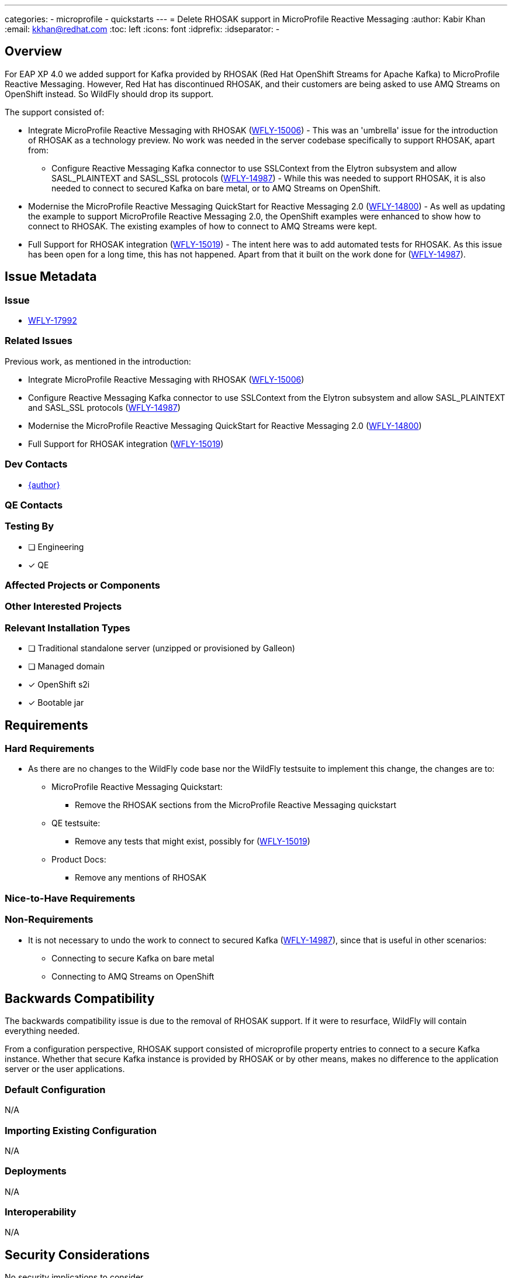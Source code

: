 ---
categories:
  - microprofile
  - quickstarts
---
= Delete RHOSAK support in MicroProfile Reactive Messaging
:author:            Kabir Khan
:email:             kkhan@redhat.com
:toc:               left
:icons:             font
:idprefix:
:idseparator:       -

== Overview

For EAP XP 4.0 we added support for Kafka provided by RHOSAK (Red Hat OpenShift Streams for Apache Kafka) to MicroProfile Reactive Messaging. However, Red Hat has discontinued RHOSAK, and their customers are being asked to use AMQ Streams on OpenShift instead. So WildFly should drop its support.

The support consisted of:

* Integrate MicroProfile Reactive Messaging with RHOSAK (https://issues.redhat.com/browse/WFLY-15006[WFLY-15006]) - This was an 'umbrella' issue for the introduction of RHOSAK as a technology preview. No work was needed in the server codebase specifically to support RHOSAK, apart from:
** Configure Reactive Messaging Kafka connector to use SSLContext from the Elytron subsystem and allow SASL_PLAINTEXT and SASL_SSL protocols (https://issues.redhat.com/browse/WFLY-14987[WFLY-14987]) - While this was needed to support RHOSAK, it is also needed to connect to secured Kafka on bare metal, or to AMQ Streams on OpenShift.
* Modernise the MicroProfile Reactive Messaging QuickStart for Reactive Messaging 2.0 (https://issues.redhat.com/browse/WFLY-14800[WFLY-14800]) - As well as updating the example to support MicroProfile Reactive Messaging 2.0, the OpenShift examples were enhanced to show how to connect to RHOSAK. The existing examples of how to connect to AMQ Streams were kept.
* Full Support for RHOSAK integration (https://issues.redhat.com/browse/WFLY-15019[WFLY-15019]) - The intent here was to add automated tests for RHOSAK. As this issue has been open for a long time, this has not happened. Apart from that it built on the work done for (https://issues.redhat.com/browse/WFLY-14987[WFLY-14987]).

== Issue Metadata

=== Issue

* https://issues.redhat.com/browse/WFLY-17992[WFLY-17992]

=== Related Issues

Previous work, as mentioned in the introduction:

* Integrate MicroProfile Reactive Messaging with RHOSAK (https://issues.redhat.com/browse/WFLY-15006[WFLY-15006])
* Configure Reactive Messaging Kafka connector to use SSLContext from the Elytron subsystem and allow SASL_PLAINTEXT and SASL_SSL protocols (https://issues.redhat.com/browse/WFLY-14987[WFLY-14987])
* Modernise the MicroProfile Reactive Messaging QuickStart for Reactive Messaging 2.0 (https://issues.redhat.com/browse/WFLY-14800[WFLY-14800])
* Full Support for RHOSAK integration (https://issues.redhat.com/browse/WFLY-15019[WFLY-15019])

=== Dev Contacts

* mailto:{email}[{author}]

=== QE Contacts

=== Testing By
// Put an x in the relevant field to indicate if testing will be done by Engineering or QE. 
// Discuss with QE during the Kickoff state to decide this
* [ ] Engineering

* [x] QE

=== Affected Projects or Components

=== Other Interested Projects

=== Relevant Installation Types
// Remove the x next to the relevant field if the feature in question is not relevant
// to that kind of WildFly installation
* [ ] Traditional standalone server (unzipped or provisioned by Galleon)

* [ ] Managed domain

* [x] OpenShift s2i

* [x] Bootable jar

== Requirements

=== Hard Requirements

* As there are no changes to the WildFly code base nor the WildFly testsuite to implement this change, the changes are to:
** MicroProfile Reactive Messaging Quickstart:
*** Remove the RHOSAK sections from the MicroProfile Reactive Messaging quickstart
** QE testsuite:
*** Remove any tests that might exist, possibly for (https://issues.redhat.com/browse/WFLY-15019[WFLY-15019])
** Product Docs:
*** Remove any mentions of RHOSAK

=== Nice-to-Have Requirements

=== Non-Requirements

* It is not necessary to undo the work to connect to secured Kafka (https://issues.redhat.com/browse/WFLY-14987[WFLY-14987]), since that is useful in other scenarios:
** Connecting to secure Kafka on bare metal
** Connecting to AMQ Streams on OpenShift

== Backwards Compatibility

// Does this enhancement affect backwards compatibility with previously released
// versions of WildFly?
// Can the identified incompatibility be avoided?
The backwards compatibility issue is due to the removal of RHOSAK support. If it were to resurface, WildFly will contain everything needed.

From a configuration perspective, RHOSAK support consisted of microprofile property entries to connect to a secure Kafka instance. Whether that secure Kafka instance is provided by RHOSAK or by other means, makes no difference to the application server or the user applications.

=== Default Configuration

N/A

=== Importing Existing Configuration

N/A

=== Deployments

N/A

=== Interoperability

N/A

== Security Considerations

////
Identification if any security implications that may need to be considered with this feature
or a confirmation that there are no security implications to consider.
////
No security implications to consider

== Test Plan

== Community Documentation
The wildfly.org documentation in this area mentions 'secure Kafka' rather than RHOSAK, so no changes are needed.

The quickstarts will need updating as mentioned.


== Release Note Content

Support for RHOSAK has been withdrawn. The MicroProfile Reactive Messaging for Kafka quickstart has been updated to no longer include instructions for how to connect to RHOSAK.
////
Draft verbiage for up to a few sentences on the feature for inclusion in the
Release Note blog article for the release that first includes this feature. 
Example article: http://wildfly.org/news/2018/08/30/WildFly14-Final-Released/.
This content will be edited, so there is no need to make it perfect or discuss
what release it appears in.  "See Overview" is acceptable if the overview is
suitable. For simple features best covered as an item in a bullet-point list 
of features containing a few words on each, use "Bullet point: <The few words>" 
////
